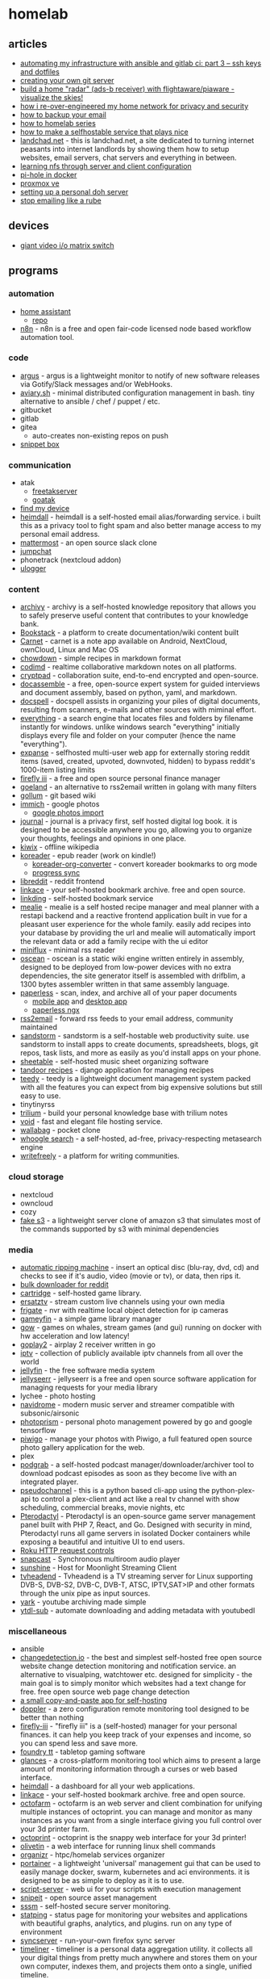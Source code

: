 * homelab
** articles
- [[https://webworxshop.com/automating-my-infrastructure-with-ansible-and-gitlab-ci-part-3-ssh-keys-and-dotfiles/?pk_campaign=reddit-selfhosted][automating my infrastructure with ansible and gitlab ci: part 3 -- ssh keys and dotfiles]]
- [[https://gpanders.com/posts/creating-your-own-git-server/][creating your own git server]]
- [[https://forums.serverbuilds.net/t/guide-build-a-home-radar-ads-b-receiver-with-flightaware-piaware-visualize-the-skies/5652][build a home "radar" (ads-b receiver) with flightaware/piaware - visualize the skies!]]
- [[https://ben.balter.com/2021/09/01/how-i-re-over-engineered-my-home-network/][how i re-over-engineered my home network for privacy and security]]
- [[https://www.mrlim.com/2020/12/how-to-backup-your-email/][how to backup your email]]
- [[https://dlford.io/tag/how-to-home-lab-series/][how to homelab series]]
- [[https://corn.codeberg.page/selfhostable.html][how to make a selfhostable service that plays nice]]
- [[https://landchad.net/][landchad.net]] - this is landchad.net, a site dedicated to turning internet peasants into internet landlords by showing them how to setup websites, email servers, chat servers and everything in between.
- [[https://www.redhat.com/sysadmin/nfs-server-client][learning nfs through server and client configuration]]
- [[https://www.geeksforgeeks.org/create-your-own-secure-home-network-using-pi-hole-and-docker/][pi-hole in docker]]
- [[https://dlford.io/how-to-home-lab-part-1/][proxmox ve]]
- [[https://kushaldas.in/posts/setting-up-a-personal-doh-server.html][setting up a personal doh server]]
- [[https://sneak.berlin/20201029/stop-emailing-like-a-rube/][stop emailing like a rube]]

** devices
- [[https://twitter.com/ShankMods/status/1337357338395750400?s=19][giant video i/o matrix switch]]

** programs
*** automation
- [[https://www.home-assistant.io/][home assistant]]
  - [[https://github.com/home-assistant/core][repo]]
- [[https://github.com/n8n-io/n8n][n8n]] - n8n is a free and open fair-code licensed node based workflow automation tool.

*** code
- [[https://github.com/release-argus/Argus][argus]] - argus is a lightweight monitor to notify of new software releases via Gotify/Slack messages and/or WebHooks.
- [[https://github.com/team-video/aviary.sh][aviary.sh]] - minimal distributed configuration management in bash. tiny alternative to ansible / chef / puppet / etc.
- gitbucket
- gitlab
- gitea
  - auto-creates non-existing repos on push
- [[https://github.com/pawelmalak/snippet-box][snippet box]]

*** communication
- atak
  - [[https://github.com/FreeTAKTeam/FreeTakServer][freetakserver]]
  - [[https://github.com/kdudkov/goatak][goatak]]
- [[https://gitlab.com/nulide/findmydevice][find my device]]
- [[https://github.com/fterh/heimdall][heimdall]] - heimdall is a self-hosted email alias/forwarding service. i built this as a privacy tool to fight spam and also better manage access to my personal email address.
- [[https://mattermost.com/][mattermost]] - an open source slack clone
- [[https://jump.chat/][jumpchat]]
- phonetrack (nextcloud addon)
- [[https://github.com/bfabiszewski/ulogger-android][ulogger]]

*** content
- [[https://github.com/Uzay-G/archivy][archivy]] - archivy is a self-hosted knowledge repository that allows you to safely preserve useful content that contributes to your knowledge bank.
- [[https://github.com/BookStackApp/BookStack][Bookstack]] - a platform to create documentation/wiki content built
- [[https://github.com/CarnetApp/CarnetAndroid][Carnet]] - carnet is a note app available on Android, NextCloud, ownCloud, Linux and Mac OS
- [[https://github.com/clarklab/chowdown][chowdown]] - simple recipes in markdown format
- [[https://github.com/hackmdio/codimd][codimd]] - realtime collaborative markdown notes on all platforms.
- [[https://docs.cryptpad.fr/en/index.html][cryptpad]] - collaboration suite, end-to-end encrypted and open-source.
- [[https://github.com/jhpyle/docassemble][docassemble]] - a free, open-source expert system for guided interviews and document assembly, based on python, yaml, and markdown.
- [[https://docspell.org/][docspell]] - docspell assists in organizing your piles of digital documents, resulting from scanners, e-mails and other sources with miminal effort.
- [[https://www.voidtools.com/][everything]] - a search engine that locates files and folders by filename instantly for windows. unlike windows search "everything" initially displays every file and folder on your computer (hence the name "everything").
- [[https://github.com/jc9108/expanse][expanse]] -  selfhosted multi-user web app for externally storing reddit items (saved, created, upvoted, downvoted, hidden) to bypass reddit's 1000-item listing limits
- [[https://github.com/firefly-iii/firefly-iii][firefly iii]] - a free and open source personal finance manager
- [[https://github.com/slurdge/goeland][goeland]] - an alternative to rss2email written in golang with many filters
- [[https://github.com/gollum/gollum][gollum]] - git based wiki
- [[https://immich.app/][immich]] - google photos
  - [[https://github.com/immich-app/immich/discussions/1340][google photos import]]
- [[https://github.com/samihsoylu/journal][journal]] - journal is a privacy first, self hosted digital log book. it is designed to be accessible anywhere you go, allowing you to organize your thoughts, feelings and opinions in one place.
- [[https://wiki.kiwix.org/wiki/Software][kiwix]] - offline wikipedia
- [[https://koreader.rocks/][koreader]] - epub reader (work on kindle!)
  - [[https://github.com/michaelneuper/koreader-org-converter][koreader-org-converter]] - convert koreader bookmarks to org mode
  - [[https://github.com/koreader/koreader/wiki/Progress-sync][progress sync]]
- [[https://github.com/spikecodes/libreddit][libreddit]] - reddit frontend
- [[https://github.com/Kovah/LinkAce/][linkace]] - your self-hosted bookmark archive. free and open source.
- [[https://github.com/sissbruecker/linkding][linkding]] - self-hosted bookmark service
- [[https://github.com/hay-kot/mealie][mealie]] - mealie is a self hosted recipe manager and meal planner with a restapi backend and a reactive frontend application built in vue for a pleasant user experience for the whole family. easily add recipes into your database by providing the url and mealie will automatically import the relevant data or add a family recipe with the ui editor
- [[https://miniflux.app/][miniflux]] - minimal rss reader
- [[https://wiki.xxiivv.com/site/oscean.html][oscean]] - oscean is a static wiki engine written entirely in assembly, designed to be deployed from low-power devices with no extra dependencies, the site generator itself is assembled with drifblim, a 1300 bytes assembler written in that same assembly language.
- [[https://github.com/the-paperless-project/paperless][paperless]] - scan, index, and archive all of your paper documents
  - [[https://github.com/bauerj/paperless_app][mobile app]] and [[https://github.com/thomasbrueggemann/paperless-desktop][desktop app]]
  - [[https://github.com/paperless-ngx/paperless-ngx][paperless ngx]]
- [[https://github.com/rss2email/rss2email][rss2email]] - forward rss feeds to your email address, community maintained
- [[https://github.com/sandstorm-io/sandstorm][sandstorm]] - sandstorm is a self-hostable web productivity suite. use sandstorm to install apps to create documents, spreadsheets, blogs, git repos, task lists, and more as easily as you'd install apps on your phone.
- [[https://github.com/SheetAble/SheetAble][sheetable]] - self-hosted music sheet organizing software
- [[https://github.com/vabene1111/recipes][tandoor recipes]] - django application for managing recipes
- [[https://teedy.io/en/#!/][teedy]] - teedy is a lightweight document management system packed with all the features you can expect from big expensive solutions but still easy to use.
- tinytinyrss
- [[https://github.com/zadam/trilium][trilium]] - build your personal knowledge base with trilium notes
- [[https://github.com/AlphaNecron/Void][void]] - fast and elegant file hosting service.
- [[https://github.com/wallabag/wallabag][wallabag]] - pocket clone
- [[https://github.com/benbusby/whoogle-search][whoogle search]] - a self-hosted, ad-free, privacy-respecting metasearch engine
- [[https://github.com/writeas/writefreely][writefreely]] - a platform for writing communities.

*** cloud storage
- nextcloud
- owncloud
- cozy
- [[https://github.com/jubos/fake-s3][fake s3]] - a lightweight server clone of amazon s3 that simulates most of the commands supported by s3 with minimal dependencies

*** media
- [[https://github.com/automatic-ripping-machine/automatic-ripping-machine][automatic ripping machine]] - insert an optical disc (blu-ray, dvd, cd) and checks to see if it's audio, video (movie or tv), or data, then rips it.
- [[https://github.com/aliparlakci/bulk-downloader-for-reddit][bulk downloader for reddit]]
- [[https://github.com/unclebacon-live/cartridge][cartridge]] - self-hosted game library.
- [[https://github.com/jasongdove/ErsatzTV][ersatztv]] - stream custom live channels using your own media
- [[https://github.com/blakeblackshear/frigate][frigate]] - nvr with realtime local object detection for ip cameras
- [[https://github.com/grimsi/gameyfin][gameyfin]] - a simple game library manager
- [[https://games-on-whales.github.io/gow/][gow]] - games on whales, stream games (and gui) running on docker with hw acceleration and low latency!
- [[https://github.com/openairplay/goplay2][goplay2]] - airplay 2 receiver written in go
- [[https://github.com/iptv-org/iptv][iptv]] - collection of publicly available iptv channels from all over the world
- [[https://github.com/jellyfin/jellyfin][jellyfin]] - the free software media system
- [[https://github.com/Fallenbagel/jellyseerr][jellyseerr]] - jellyseerr is a free and open source software application for managing requests for your media library
- lychee - photo hosting
- [[https://github.com/deluan/navidrome][navidrome]] - modern music server and streamer compatible with subsonic/airsonic
- [[https://github.com/photoprism/photoprism][photoprism]] - personal photo management powered by go and google tensorflow
- [[https://github.com/Piwigo/Piwigo][piwigo]] - manage your photos with Piwigo, a full featured open source photo gallery application for the web.
- plex
- [[https://github.com/akhilrex/podgrab][podgrab]] - a self-hosted podcast manager/downloader/archiver tool to download podcast episodes as soon as they become live with an integrated player.
- [[https://github.com/FakeTV/pseudo-channel][pseudochannel]] - this is a python based cli-app using the python-plex-api to control a plex-client and act like a real tv channel with show scheduling, commercial breaks, movie nights, etc
- [[https://github.com/pterodactyl][Pterodactyl]] - Pterodactyl is an open-source game server management panel built with PHP 7, React, and Go. Designed with security in mind, Pterodactyl runs all game servers in isolated Docker containers while exposing a beautiful and intuitive UI to end users.
- [[https://developer.roku.com/docs/developer-program/debugging/external-control-api.md][Roku HTTP request controls]]
- [[https://github.com/badaix/snapcast][snapcast]] - Synchronous multiroom audio player
- [[https://github.com/loki-47-6F-64/sunshine][sunshine]] - Host for Moonlight Streaming Client
- [[https://github.com/tvheadend/tvheadend][tvheadend]] - Tvheadend is a TV streaming server for Linux supporting DVB-S, DVB-S2, DVB-C, DVB-T, ATSC, IPTV,SAT>IP and other formats through the unix pipe as input sources.
- [[https://github.com/Owez/yark][yark]] - youtube archiving made simple
- [[https://github.com/jmbannon/ytdl-sub][ytdl-sub]] - automate downloading and adding metadata with youtubedl

*** miscellaneous
- ansible
- [[https://github.com/dgtlmoon/changedetection.io][changedetection.io]] - the best and simplest self-hosted free open source website change detection monitoring and notification service. an alternative to visualping, watchtower etc. designed for simplicity - the main goal is to simply monitor which websites had a text change for free. free open source web page change detection
- [[https://github.com/MasterEvarior/cocopasty][a small copy-and-paste app for self-hosting]]
- [[https://github.com/EnKrypt/Doppler][doppler]] - a zero configuration remote monitoring tool designed to be better than nothing
- [[https://github.com/firefly-iii/firefly-iii][firefly-iii]] - "firefly iii" is a (self-hosted) manager for your personal finances. it can help you keep track of your expenses and income, so you can spend less and save more.
- [[https://foundryvtt.com/][foundry tt]] - tabletop gaming software
- [[https://github.com/nicolargo/glances][glances]] - a cross-platform monitoring tool which aims to present a large amount of monitoring information through a curses or web based interface.
- [[https://github.com/linuxserver/Heimdall][heimdall]] - a dashboard for all your web applications.
- [[https://www.linkace.org/][linkace]] - your self-hosted bookmark archive. free and open source.
- [[https://github.com/octofarm/octofarm][octofarm]] - octofarm is an web server and client combination for unifying multiple instances of octoprint. you can manage and monitor as many instances as you want from a single interface giving you full control over your 3d printer farm.
- [[https://github.com/octoprint/octoprint][octoprint]] - octoprint is the snappy web interface for your 3d printer!
- [[https://github.com/olivetin/olivetin][olivetin]] - a web interface for running linux shell commands
- [[https://github.com/causefx/organizr][organizr]] - htpc/homelab services organizer
- [[https://github.com/portainer/portainer][portainer]] - a lightweight 'universal' management gui that can be used to easily manage docker, swarm, kubernetes and aci environments. it is designed to be as simple to deploy as it is to use.
- [[https://github.com/bugy/script-server][script-server]] - web ui for your scripts with execution management
- [[https://snipeitapp.com/][snipeit]] - open source asset management
- [[https://github.com/fbocolowski/sssm][sssm]] - self-hosted secure server monitoring.
- [[https://github.com/statping/statping][statping]] - status page for monitoring your websites and applications with beautiful graphs, analytics, and plugins. run on any type of environment
- [[https://github.com/mozilla-services/syncserver][syncserver]] - run-your-own firefox sync server
- [[https://github.com/mholt/timeliner][timeliner]] - timeliner is a personal data aggregation utility. it collects all your digital things from pretty much anywhere and stores them on your own computer, indexes them, and projects them onto a single, unified timeline.
- [[https://en.wikipedia.org/wiki/Android_Team_Awareness_Kit][ATAK]]
  - [[https://takmaps.com/][tak.gov]]
  - [[https://www.civtak.org/][civtak / atak -- news, licensing, support & download for atak / tak tools]]

*** networking
- [[https://github.com/crowdsecurity/crowdsec][crowdsec]] - an open-source massively multiplayer firewall able to analyze visitor behavior & provide an adapted response to all kinds of attacks. it also leverages the crowd power to generate a global ip reputation database to protect the user network.
- guacamole - rdp/ssh/etc.
- [[https://meshcentral.com/info/][meshcentral]] - the open source, multi-platform, self-hosted, feature packed web site for remote device management.
  - [[https://github.com/ylianst/meshcentral][repo]]
- [[https://github.com/angristan/openvpn-install][openvpn]] - set up your own openvpn server on debian, ubuntu, fedora, centos or arch linux.
- pihole
- [[https://remotely.one/][remotely]] - smooth remote desktop, remote scripting, and rich auto-complete to maximize your it support efficiency.
- [[https://github.com/robinlinus/snapdrop][snapdrop]] - a progressive web app for local file sharing
- [[https://github.com/iamstoxe/wirehole][wirehole]] - wirehole is a combination of wireguard, pi-hole, and unbound in a docker-compose project with the intent of enabling users to quickly and easily create a personally managed full or split-tunnel wireguard vpn with ad blocking capabilities thanks to pi-hole, and dns caching, additional privacy options, and upstream providers via unbound.

*** organization
- [[https://github.com/activitywatch/activitywatch][activitywatch]]
- [[https://kanboard.org/][kanboard]] - kanban board
- [[https://leantime.io/][leantime]] - straightforward open source project management system to make your ideas reality
- [[https://github.com/apankrat/nullboard][nullboard]] - nullboard is a minimalist kanban board, focused on compactness and readability.
- [[https://github.com/tasks/tasks][tasks]] - bringing astrid tasks back from the dead
- [[https://github.com/jordanknott/taskcafe][taskcafe]] - an open source project management tool with kanban boards
- [[https://wekan.github.io/][wekan]] - open source kanban board
- [[https://github.com/zotero/zotero][zotero]] - zotero is a free, easy-to-use tool to help you collect, organize, cite, and share your research sources.

*** passwords
- bitwarden

*** web
- [[https://polrproject.org/][polr]] - link shortener
- [[https://gitlab.com/thetwitchy/__start][__start]] - selfhosted start page
- [[https://github.com/jeroenpardon/sui][sui]] - a startpage for your server and / or new tab page
- rainloop
- keeweb
- znc
- stakked

** reddit
- [[https://www.reddit.com/r/homelab/comments/aydayg/accessing_home_lab_remotely_with_openvpn/][accessing home lab remotely with openvpn]]
- [[https://www.reddit.com/r/selfhosted/comments/f5mvhr/actually_selfhosted_ngrok/][actually self-hosted ngrok]]
- [[https://www.reddit.com/r/homelab/comments/qp4ez9/almost_finished_with_my_outdoors_pi_based_adsb/][ads-b receiver]]
- [[https://www.reddit.com/r/datahoarder/comments/9znmum/can_someone_who_uses_automatic_library_management/?utm_content=comments&utm_medium=user&utm_source=reddit][automatic library management]]
- [[https://www.reddit.com/r/homelab/comments/bbmpbu/forint_i_0ifriendslengthihey_can_i_use_your_plex/ekk35e7/?context=3][automating plex for multiple users]]
- [[https://www.reddit.com/r/selfhosted/comments/efi49t/best_way_to_safely_access_your_server_from/][best way to safely access your server from thousands of miles away]]
- [[https://www.reddit.com/r/homeserver/comments/nlrm2y/biggest_pain_points/][biggest pain points]] - thinking about management and storage of your personal files, what is the #1 thing that you wish somebody would do/fix/solve for you?
- [[https://www.reddit.com/r/programming/comments/dsjwur/building_a_microcloud_with_a_few_raspberry_pis/][building a microcloud with raspberry pis and kubernetes]]
- [[https://www.reddit.com/r/homelab/comments/n474va/college_homelab/][college homelab]]
- [[https://www.reddit.com/r/homelab/comments/95fyxx/an_actually_humble_homelab/][desktop homelab]]
- [[https://www.reddit.com/r/selfhosted/comments/lotc2e/google_photo_alternative_showdown/][google photo alternative showdown]]
- [[https://www.reddit.com/r/homelab/comments/4vifso/dorm_room_homelab_or_homelabinabox/][homelab in a box]]
- [[https://www.reddit.com/r/homelab/comments/951ozu/what_do_you_use_your_homelab_for/][homelab uses]]
- [[https://www.reddit.com/r/selfhosted/comments/o7okpa/jellyfin_and_vpn/][jellyfin and vpn]]
- [[https://www.reddit.com/r/battlestations/comments/n5n8yq/im_not_a_great_photo_taker_like_some_of_you_and_i/][patch panel homelab]]
- [[https://www.reddit.com/r/homelab/comments/bbewsd/how_this_sub_curiosity_and_few_raspberry_pis/][raspi homelab]]
- [[https://www.reddit.com/r/homelab/comments/beihd0/samba_nas_server_yay/el6t4xw/?context=3][secure samba config]]
- [[https://www.reddit.com/r/selfhosted/comments/cs5sif/selfhosted_single_signon/][self-hosted sso]]
- [[https://www.reddit.com/r/selfhosted/comments/d2qpw9/what_is_the_top_3_most_useful_thing_youve_self/][top 3 things you've self-hosted]]
- [[https://www.reddit.com/r/homeassistant/comments/nup59w/video_doorbell_thats_entirely_local/][video doorbell that's entirely local]]
- [[https://www.reddit.com/r/linux/comments/onx58i/what_are_you_guys_using_your_home_servers_for/][what are you guys using your home servers for?]]
- [[https://www.reddit.com/r/selfhosted/comments/nq491e/what_do_you_selfhost_that_no_ones_heard_of/][what do you self-host that no one's heard of]]
- [[https://www.reddit.com/r/datahoarder/comments/mw1eam/whats_your_home_cctv_system_setup/][what's your home cctv setup?]]

** resources
- [[https://www.my-tiny.net/index.htm][my tiny net]] - learn networking with vms
- [[https://github.com/awesome-selfhosted/awesome-selfhosted][awesome-selfhosted]]
- [[https://github.com/relink2013/awesome-self-hosting-for-the-whole-family][awesome-self-hosting-for-the-whole-family]] - the goal of this list is to curate all self-hosted services available that have mobile counterparts.
- [[https://www.youtube.com/watch?v=QnvircC22hU&feature=youtu.be][LED strip comparisons]]
- [[https://www.linuxserver.io/][linuxserver.io]] - collection of selfhosting docker images
- [[https://github.com/rustyshackleford36/locatarr][locatarr]] - my intent is to locate all the *arr apps that are out there in the world, like sonarr, radarr, etc. thus, locatarr
- [[https://www.reddit.com/r/selfhosted/comments/mpzl8f/any_recommendations_for_security_scans/][security scanners for selfhosted programs]]
- [[https://github.com/mikeroyal/self-hosting-guide][self hosting guide]]
- [[https://landchad.net/][landchad.net]] - This is LandChad.net, a site dedicated to turning internet peasants into Internet Landlords by showing them how to setup websites, email servers, chat servers and everything in between.

** setups
- [[https://github.com/bucherfa/server-setup][server-setup]]
- [[https://github.com/draganczukp/servers][servers]]
